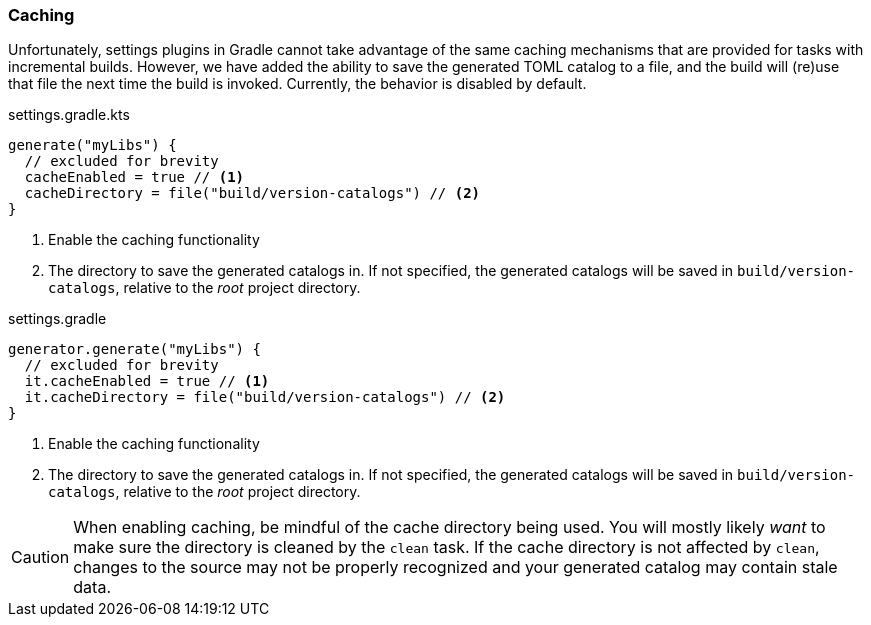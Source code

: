
=== Caching
Unfortunately, settings plugins in Gradle cannot take advantage of the same caching mechanisms that are provided
for tasks with incremental builds. However, we have added the ability to save the generated TOML catalog to a file,
and the build will (re)use that file the next time the build is invoked. Currently, the behavior is disabled by default.

.settings.gradle.kts
[source,kotlin,subs="attributes+",role="primary"]
----
generate("myLibs") {
  // excluded for brevity
  cacheEnabled = true // <1>
  cacheDirectory = file("build/version-catalogs") // <2>
}
----
<1> Enable the caching functionality
<2> The directory to save the generated catalogs in. If not specified, the generated catalogs will be saved in
`build/version-catalogs`, relative to the _root_ project directory.

.settings.gradle
[source,groovy,subs="attributes+",role="secondary"]
----
generator.generate("myLibs") {
  // excluded for brevity
  it.cacheEnabled = true // <1>
  it.cacheDirectory = file("build/version-catalogs") // <2>
}
----
<1> Enable the caching functionality
<2> The directory to save the generated catalogs in. If not specified, the generated catalogs will be saved in
`build/version-catalogs`, relative to the _root_ project directory.

CAUTION: When enabling caching, be mindful of the cache directory being used. You will mostly likely _want_ to make sure
the directory is cleaned by the `clean` task. If the cache directory is not affected by `clean`, changes to the source
may not be properly recognized and your generated catalog may contain stale data.
